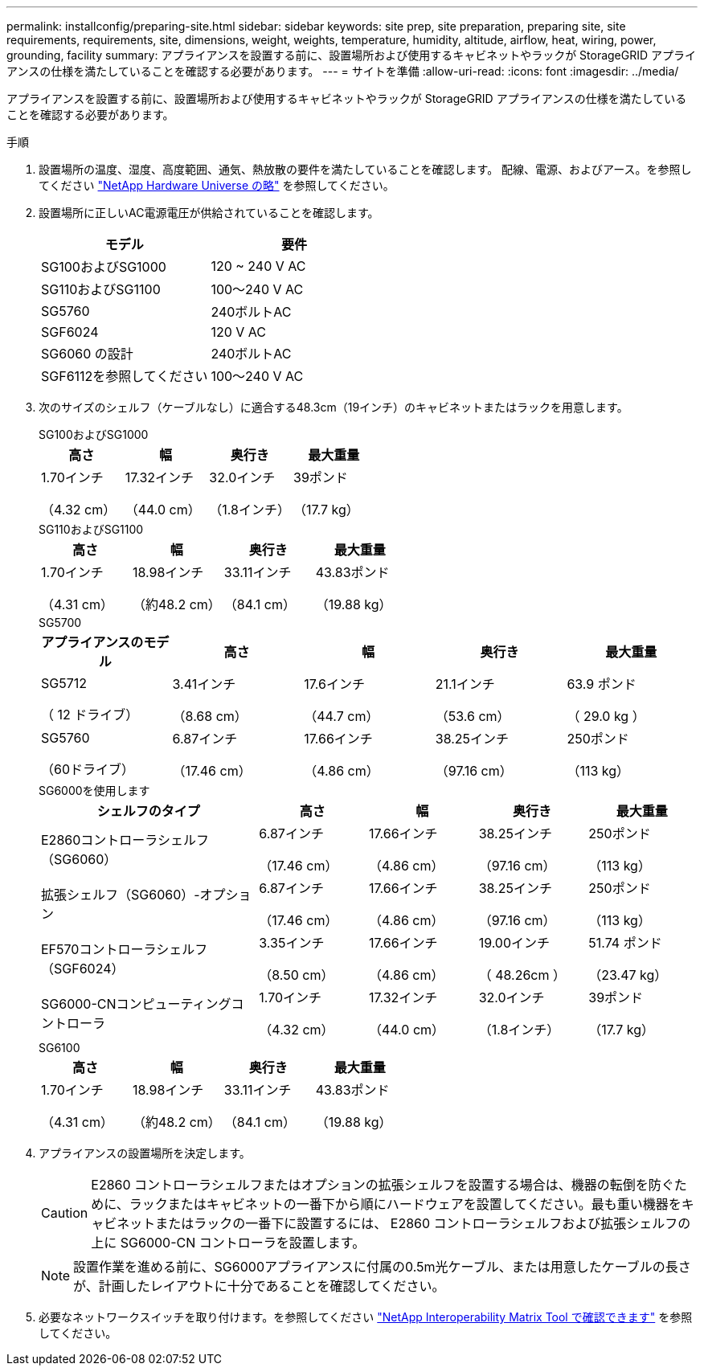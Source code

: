 ---
permalink: installconfig/preparing-site.html 
sidebar: sidebar 
keywords: site prep, site preparation, preparing site, site requirements, requirements, site, dimensions, weight, weights, temperature, humidity, altitude, airflow, heat, wiring, power, grounding, facility 
summary: アプライアンスを設置する前に、設置場所および使用するキャビネットやラックが StorageGRID アプライアンスの仕様を満たしていることを確認する必要があります。 
---
= サイトを準備
:allow-uri-read: 
:icons: font
:imagesdir: ../media/


[role="lead"]
アプライアンスを設置する前に、設置場所および使用するキャビネットやラックが StorageGRID アプライアンスの仕様を満たしていることを確認する必要があります。

.手順
. 設置場所の温度、湿度、高度範囲、通気、熱放散の要件を満たしていることを確認します。 配線、電源、およびアース。を参照してください https://hwu.netapp.com["NetApp Hardware Universe の略"^] を参照してください。
. 設置場所に正しいAC電源電圧が供給されていることを確認します。
+
[cols="1a,1a"]
|===
| モデル | 要件 


 a| 
SG100およびSG1000
 a| 
120 ~ 240 V AC



 a| 
SG110およびSG1100
 a| 
100～240 V AC



 a| 
SG5760
 a| 
240ボルトAC



 a| 
SGF6024
 a| 
120 V AC



 a| 
SG6060 の設計
 a| 
240ボルトAC



 a| 
SGF6112を参照してください
 a| 
100～240 V AC

|===
. 次のサイズのシェルフ（ケーブルなし）に適合する48.3cm（19インチ）のキャビネットまたはラックを用意します。
+
[role="tabbed-block"]
====
.SG100およびSG1000
--
[cols="1a,1a,1a,1a"]
|===
| 高さ | 幅 | 奥行き | 最大重量 


 a| 
1.70インチ

（4.32 cm）
 a| 
17.32インチ

（44.0 cm）
 a| 
32.0インチ

（1.8インチ）
 a| 
39ポンド

（17.7 kg）

|===
--
.SG110およびSG1100
--
[cols="1a,1a,1a,1a"]
|===
| 高さ | 幅 | 奥行き | 最大重量 


 a| 
1.70インチ

（4.31 cm）
 a| 
18.98インチ

（約48.2 cm）
 a| 
33.11インチ

（84.1 cm）
 a| 
43.83ポンド

（19.88 kg）

|===
--
.SG5700
--
[cols="1a,1a,1a,1a,1a"]
|===
| アプライアンスのモデル | 高さ | 幅 | 奥行き | 最大重量 


 a| 
SG5712

（ 12 ドライブ）
 a| 
3.41インチ

（8.68 cm）
 a| 
17.6インチ

（44.7 cm）
 a| 
21.1インチ

（53.6 cm）
 a| 
63.9 ポンド

（ 29.0 kg ）



 a| 
SG5760

（60ドライブ）
 a| 
6.87インチ

（17.46 cm）
 a| 
17.66インチ

（4.86 cm）
 a| 
38.25インチ

（97.16 cm）
 a| 
250ポンド

（113 kg）

|===
--
.SG6000を使用します
--
[cols="2a,1a,1a,1a,1a"]
|===
| シェルフのタイプ | 高さ | 幅 | 奥行き | 最大重量 


 a| 
E2860コントローラシェルフ（SG6060）
 a| 
6.87インチ

（17.46 cm）
 a| 
17.66インチ

（4.86 cm）
 a| 
38.25インチ

（97.16 cm）
 a| 
250ポンド

（113 kg）



 a| 
拡張シェルフ（SG6060）-オプション
 a| 
6.87インチ

（17.46 cm）
 a| 
17.66インチ

（4.86 cm）
 a| 
38.25インチ

（97.16 cm）
 a| 
250ポンド

（113 kg）



 a| 
EF570コントローラシェルフ（SGF6024）
 a| 
3.35インチ

（8.50 cm）
 a| 
17.66インチ

（4.86 cm）
 a| 
19.00インチ

（ 48.26cm ）
 a| 
51.74 ポンド

（23.47 kg）



 a| 
SG6000-CNコンピューティングコントローラ
 a| 
1.70インチ

（4.32 cm）
 a| 
17.32インチ

（44.0 cm）
 a| 
32.0インチ

（1.8インチ）
 a| 
39ポンド

（17.7 kg）

|===
--
.SG6100
--
[cols="1a,1a,1a,1a"]
|===
| 高さ | 幅 | 奥行き | 最大重量 


 a| 
1.70インチ

（4.31 cm）
 a| 
18.98インチ

（約48.2 cm）
 a| 
33.11インチ

（84.1 cm）
 a| 
43.83ポンド

（19.88 kg）

|===
--
====
. アプライアンスの設置場所を決定します。
+

CAUTION: E2860 コントローラシェルフまたはオプションの拡張シェルフを設置する場合は、機器の転倒を防ぐために、ラックまたはキャビネットの一番下から順にハードウェアを設置してください。最も重い機器をキャビネットまたはラックの一番下に設置するには、 E2860 コントローラシェルフおよび拡張シェルフの上に SG6000-CN コントローラを設置します。

+

NOTE: 設置作業を進める前に、SG6000アプライアンスに付属の0.5m光ケーブル、または用意したケーブルの長さが、計画したレイアウトに十分であることを確認してください。

. 必要なネットワークスイッチを取り付けます。を参照してください link:https://imt.netapp.com/matrix/#welcome["NetApp Interoperability Matrix Tool で確認できます"^] を参照してください。

